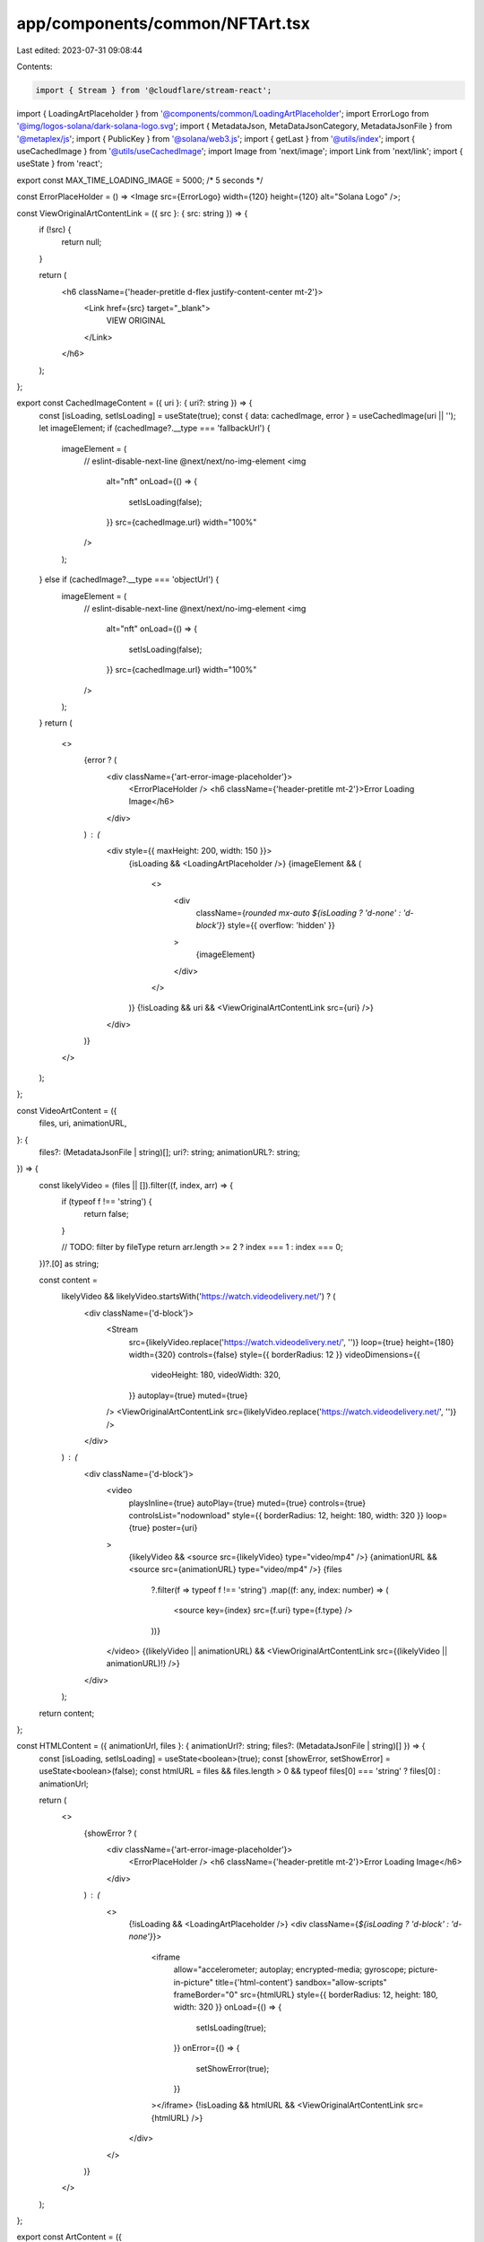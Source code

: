 app/components/common/NFTArt.tsx
================================

Last edited: 2023-07-31 09:08:44

Contents:

.. code-block:: tsx

    import { Stream } from '@cloudflare/stream-react';
import { LoadingArtPlaceholder } from '@components/common/LoadingArtPlaceholder';
import ErrorLogo from '@img/logos-solana/dark-solana-logo.svg';
import { MetadataJson, MetaDataJsonCategory, MetadataJsonFile } from '@metaplex/js';
import { PublicKey } from '@solana/web3.js';
import { getLast } from '@utils/index';
import { useCachedImage } from '@utils/useCachedImage';
import Image from 'next/image';
import Link from 'next/link';
import { useState } from 'react';

export const MAX_TIME_LOADING_IMAGE = 5000; /* 5 seconds */

const ErrorPlaceHolder = () => <Image src={ErrorLogo} width={120} height={120} alt="Solana Logo" />;

const ViewOriginalArtContentLink = ({ src }: { src: string }) => {
    if (!src) {
        return null;
    }

    return (
        <h6 className={'header-pretitle d-flex justify-content-center mt-2'}>
            <Link href={src} target="_blank">
                VIEW ORIGINAL
            </Link>
        </h6>
    );
};

export const CachedImageContent = ({ uri }: { uri?: string }) => {
    const [isLoading, setIsLoading] = useState(true);
    const { data: cachedImage, error } = useCachedImage(uri || '');
    let imageElement;
    if (cachedImage?.__type === 'fallbackUrl') {
        imageElement = (
            // eslint-disable-next-line @next/next/no-img-element
            <img
                alt="nft"
                onLoad={() => {
                    setIsLoading(false);
                }}
                src={cachedImage.url}
                width="100%"
            />
        );
    } else if (cachedImage?.__type === 'objectUrl') {
        imageElement = (
            // eslint-disable-next-line @next/next/no-img-element
            <img
                alt="nft"
                onLoad={() => {
                    setIsLoading(false);
                }}
                src={cachedImage.url}
                width="100%"
            />
        );
    }
    return (
        <>
            {error ? (
                <div className={'art-error-image-placeholder'}>
                    <ErrorPlaceHolder />
                    <h6 className={'header-pretitle mt-2'}>Error Loading Image</h6>
                </div>
            ) : (
                <div style={{ maxHeight: 200, width: 150 }}>
                    {isLoading && <LoadingArtPlaceholder />}
                    {imageElement && (
                        <>
                            <div
                                className={`rounded mx-auto ${isLoading ? 'd-none' : 'd-block'}`}
                                style={{ overflow: 'hidden' }}
                            >
                                {imageElement}
                            </div>
                        </>
                    )}
                    {!isLoading && uri && <ViewOriginalArtContentLink src={uri} />}
                </div>
            )}
        </>
    );
};

const VideoArtContent = ({
    files,
    uri,
    animationURL,
}: {
    files?: (MetadataJsonFile | string)[];
    uri?: string;
    animationURL?: string;
}) => {
    const likelyVideo = (files || []).filter((f, index, arr) => {
        if (typeof f !== 'string') {
            return false;
        }

        // TODO: filter by fileType
        return arr.length >= 2 ? index === 1 : index === 0;
    })?.[0] as string;

    const content =
        likelyVideo && likelyVideo.startsWith('https://watch.videodelivery.net/') ? (
            <div className={'d-block'}>
                <Stream
                    src={likelyVideo.replace('https://watch.videodelivery.net/', '')}
                    loop={true}
                    height={180}
                    width={320}
                    controls={false}
                    style={{ borderRadius: 12 }}
                    videoDimensions={{
                        videoHeight: 180,
                        videoWidth: 320,
                    }}
                    autoplay={true}
                    muted={true}
                />
                <ViewOriginalArtContentLink src={likelyVideo.replace('https://watch.videodelivery.net/', '')} />
            </div>
        ) : (
            <div className={'d-block'}>
                <video
                    playsInline={true}
                    autoPlay={true}
                    muted={true}
                    controls={true}
                    controlsList="nodownload"
                    style={{ borderRadius: 12, height: 180, width: 320 }}
                    loop={true}
                    poster={uri}
                >
                    {likelyVideo && <source src={likelyVideo} type="video/mp4" />}
                    {animationURL && <source src={animationURL} type="video/mp4" />}
                    {files
                        ?.filter(f => typeof f !== 'string')
                        .map((f: any, index: number) => (
                            <source key={index} src={f.uri} type={f.type} />
                        ))}
                </video>
                {(likelyVideo || animationURL) && <ViewOriginalArtContentLink src={(likelyVideo || animationURL)!} />}
            </div>
        );

    return content;
};

const HTMLContent = ({ animationUrl, files }: { animationUrl?: string; files?: (MetadataJsonFile | string)[] }) => {
    const [isLoading, setIsLoading] = useState<boolean>(true);
    const [showError, setShowError] = useState<boolean>(false);
    const htmlURL = files && files.length > 0 && typeof files[0] === 'string' ? files[0] : animationUrl;

    return (
        <>
            {showError ? (
                <div className={'art-error-image-placeholder'}>
                    <ErrorPlaceHolder />
                    <h6 className={'header-pretitle mt-2'}>Error Loading Image</h6>
                </div>
            ) : (
                <>
                    {!isLoading && <LoadingArtPlaceholder />}
                    <div className={`${isLoading ? 'd-block' : 'd-none'}`}>
                        <iframe
                            allow="accelerometer; autoplay; encrypted-media; gyroscope; picture-in-picture"
                            title={'html-content'}
                            sandbox="allow-scripts"
                            frameBorder="0"
                            src={htmlURL}
                            style={{ borderRadius: 12, height: 180, width: 320 }}
                            onLoad={() => {
                                setIsLoading(true);
                            }}
                            onError={() => {
                                setShowError(true);
                            }}
                        ></iframe>
                        {!isLoading && htmlURL && <ViewOriginalArtContentLink src={htmlURL} />}
                    </div>
                </>
            )}
        </>
    );
};

export const ArtContent = ({
    category,
    pubkey,
    uri,
    animationURL,
    files,
    data,
}: {
    category?: MetaDataJsonCategory;
    pubkey?: PublicKey | string;
    uri?: string;
    animationURL?: string;
    files?: (MetadataJsonFile | string)[];
    data: MetadataJson | undefined;
}) => {
    if (pubkey && data) {
        uri = data.image;
        animationURL = data.animation_url;
    }

    if (pubkey && data?.properties) {
        files = data.properties.files;
        category = data.properties.category;
    }

    animationURL = animationURL || '';

    const animationUrlExt = new URLSearchParams(getLast(animationURL.split('?'))).get('ext');

    const content =
        category === 'video' ? (
            <VideoArtContent files={files} uri={uri} animationURL={animationURL} />
        ) : category === 'html' || animationUrlExt === 'html' ? (
            <HTMLContent animationUrl={animationURL} files={files} />
        ) : (
            <CachedImageContent uri={uri} />
        );

    return (
        <div
            style={{
                alignItems: 'center',
                display: 'flex',
                justifyContent: 'center',
            }}
        >
            {content}
        </div>
    );
};


